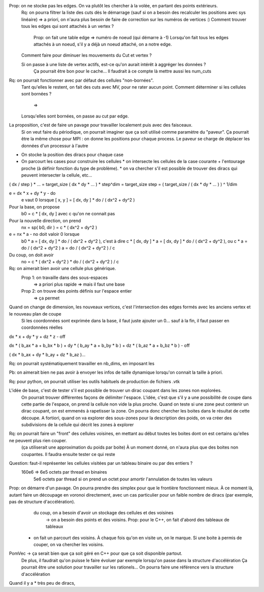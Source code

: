 

Prop: on ne stocke pas les edges. On va plutôt les chercher à la volée, en partant des points extérieurs.
  Rq: on pourra filtrer la liste des cuts dès le démarrage (sauf si on a besoin des recalculer les positions avec sys linéaire)
  => a priori, on n'aura plus besoin de faire de correction sur les numéros de vertices :)
  Comment trouver tous les edges qui sont attachés à un vertex ?
    Prop: on fait une table edge => numéro de noeud (qui démarre à -1)
    Lorsqu'on fait tous les edges attachés à un noeud, s'il y a déjà un noeud attaché, on a notre edge.

  Comment faire pour diminuer les mouvements du Cut et vertex ?
  
  Si on passe à une liste de vertex actifs, est-ce qu'on aurait intérêt à aggréger les données ?
    Ça pourrait être bon pour le cache...
    Il faudrait à ce compte là mettre aussi les num_cuts


Rq: on pourrait fonctionner avec par défaut des cellules "non-bornées". 
  Tant qu'elles le restent, on fait des cuts avec M\V, pour ne rater aucun point.
  Comment déterminer si les cellules sont bornées ?
    => 
  Lorsqu'elles sont bornées, on passe au cut par edge.

  
La proposition, c'est de faire un pavage pour travailler localement puis avec des faisceaux.
  Si on veut faire du périodique, on pourrait imaginer que ça soit utilisé comme paramètre du "paveur".
  Ça pourrait être la même chose pour MPI : on donne les positions pour chaque process. Le paveur se charge de déplacer les données d'un processur à l'autre
  

* On stocke la position des diracs pour chaque case
* On parcourt les cases pour construire les cellules
  * on intersecte les cellules de la case courante + l'entourage proche (à définir fonction du type de problème).
  * on va chercher s'il est possible de trouver des diracs qui peuvent intersecter la cellule, etc...

( dx / step ) * ... = target_size
( dx * dy * ... ) * step^dim = target_size
step = ( target_size / ( dx * dy * ... ) ) ^ 1/dim


e = dx * x + dy * y - do
  e vaut 0 lorsque [ x, y ] = [ dx, dy ] * do / ( dx^2 + dy^2 )

Pour la base, on propose
  b0 = c * [ dx, dy ] avec c qu'on ne connait pas

Pour la nouvelle direction, on prend
  nx = sp( b0, dir ) = c * ( dx^2 + dy^2 )

e = nx * a - no doit valoir 0 lorsque 
  b0 * a = [ dx, dy ] * do / ( dx^2 + dy^2 ), c'est à dire
  c * [ dx, dy ] * a = [ dx, dy ] * do / ( dx^2 + dy^2 ), ou
  c * a = do / ( dx^2 + dy^2 )
  a = do / ( dx^2 + dy^2 ) / c

Du coup, on doit avoir
  no = c * ( dx^2 + dy^2 ) * do / ( dx^2 + dy^2 ) / c

Rq: on aimerait bien avoir une cellule plus générique. 
  Prop 1: on travaille dans des sous-espaces
    => a priori plus rapide
    => mais il faut une base
  Prop 2: on trouve des points définis sur l'espace entier
    => ça permet 

Quand on change de dimension, les nouveaux vertices, c'est l'intersection des edges formés avec les anciens vertex et le nouveau plan de coupe
  Si les coordonnées sont exprimée dans la base, il faut juste ajouter un 0... sauf à la fin, il faut passer en coordonnées réelles


dx * x + dy * y + dz * z - off

dx * ( b_ax * a + b_bx * b ) + dy * ( b_ay * a + b_by * b ) + dz * ( b_az * a + b_bz * b ) - off

( dx * b_ax + dy * b_ay + dz * b_az )...


Rq: on pourrait systématiquement travailler en nb_dims, en imposant les 


Pb: on aimerait bien ne pas avoir à envoyer les infos de taille dynamique lorsqu'on connait la taille à priori.

Rq: pour python, on pourrait utiliser les outils habituels de production de fichiers .vtk 

L'idée de base, c'est de tester s'il est possible de trouver un dirac coupant dans les zones non explorées.
  On pourrait trouver différentes façons de délimiter l'espace.
  L'idée, c'est que s'il y a une possibilité de coupe dans cette partie de l'espace, on prend la cellule non vide la plus proche.
  Quand on teste si une zone peut contenir un dirac coupant, on est emmenés à rapetisser la zone.
  On pourra donc chercher les boites dans le résultat de cette découpe.
  A fortiori, quand on va explorer des sous-zones pour la description des poids, on va créer des subdivisions de la cellule qui décrit les zones à explorer 

Rq: on pourrait faire un "front" des cellules voisines, en mettant au début toutes les boites dont on est certains qu'elles ne peuvent plus rien couper.
  (ça utiliserait une approximation du poids par boite)
  À un moment donné, on n'aura plus que des boites non coupantes.
  Il faudra ensuite tester ce qui reste

Question: faut-il représenter les cellules visitées par un tableau binaire ou par des entiers ?
  160e6 => 6e5 octets par thread en binaires
           5e6 octets par thread si on prend un octet pour amortir l'annulation de toutes les valeurs

Prop: on démarre d'un pavage. On pourra prendre des simplex pour que le frontière fonctionnent mieux. À ce moment là, autant faire un découpage en voronoi directement, avec un cas particulier pour un faible nombre de diracs (par exemple, pas de structure d'accélération).
      du coup, on a besoin d'avoir un stockage des cellules et des voisines
         → on a besoin des points et des voisins. Prop: pour le C++, on fait d'abord des tableaux de tableaux
  * on fait un parcourt des voisins. À chaque fois qu'on en visite un, on le marque. Si une boite à permis de couper, on va chercher les voisins.

PomVec → ça serait bien que ça soit géré en C++ pour que ça soit disponible partout.
  De plus, il faudrait qu'on puisse le faire évoluer par exemple lorsqu'on passe dans la structure d'accélération
  Ça pourrait être une solution pour travailler sur les rationels...
  On pourra faire une référence vers la structure d'accélération

Quand il y a 
* très peu de diracs, 


